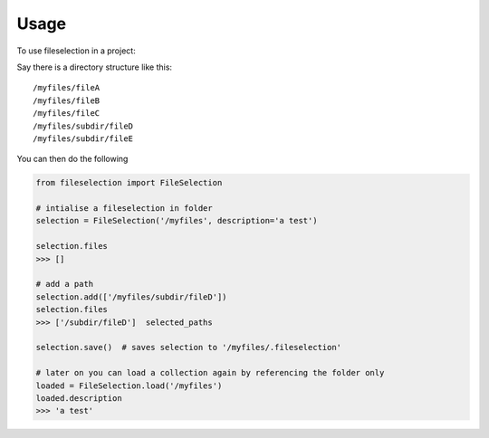 =====
Usage
=====

To use fileselection in a project::





Say there is a directory structure like this::

    /myfiles/fileA
    /myfiles/fileB
    /myfiles/fileC
    /myfiles/subdir/fileD
    /myfiles/subdir/fileE



You can then do the following

.. code-block:: console


    from fileselection import FileSelection

    # intialise a fileselection in folder
    selection = FileSelection('/myfiles', description='a test')

    selection.files
    >>> []

    # add a path
    selection.add(['/myfiles/subdir/fileD'])
    selection.files
    >>> ['/subdir/fileD']  selected_paths

    selection.save()  # saves selection to '/myfiles/.fileselection'

    # later on you can load a collection again by referencing the folder only
    loaded = FileSelection.load('/myfiles')
    loaded.description
    >>> 'a test'









